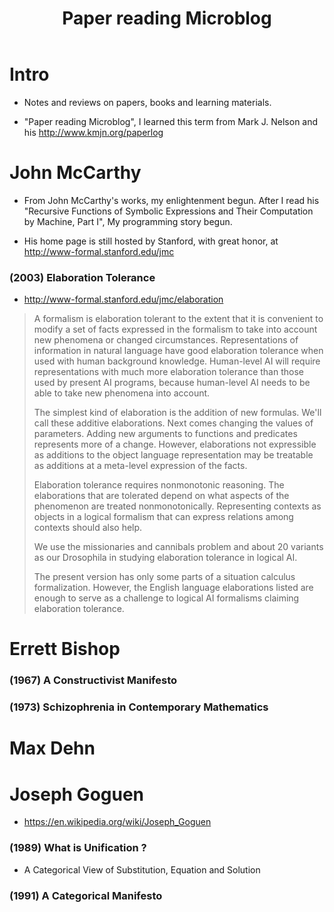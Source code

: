 #+html_head: <link rel="stylesheet" href="css/org-page.css"/>
#+title: Paper reading Microblog

* Intro

  - Notes and reviews on papers, books and learning materials.

  - "Paper reading Microblog", I learned this term
    from Mark J. Nelson and his http://www.kmjn.org/paperlog

* John McCarthy

  - From John McCarthy's works, my enlightenment begun.
    After I read his "Recursive Functions of Symbolic Expressions
    and Their Computation by Machine, Part I",
    My programming story begun.

  - His home page is still hosted by Stanford,
    with great honor, at http://www-formal.stanford.edu/jmc

*** (2003) Elaboration Tolerance

    - http://www-formal.stanford.edu/jmc/elaboration

    #+begin_quote
    A formalism is elaboration tolerant to the extent that
    it is convenient to modify a set of facts expressed in the formalism
    to take into account new phenomena or changed circumstances.
    Representations of information in natural language have good elaboration tolerance
    when used with human background knowledge.
    Human-level AI will require representations with much more elaboration tolerance
    than those used by present AI programs, because human-level AI
    needs to be able to take new phenomena into account.

    The simplest kind of elaboration is the addition of new formulas.
    We'll call these additive elaborations.
    Next comes changing the values of parameters.
    Adding new arguments to functions and predicates represents more of a change.
    However, elaborations not expressible as additions to the object language representation
    may be treatable as additions at a meta-level expression of the facts.

    Elaboration tolerance requires nonmonotonic reasoning.
    The elaborations that are tolerated depend on
    what aspects of the phenomenon are treated nonmonotonically.
    Representing contexts as objects in a logical formalism
    that can express relations among contexts should also help.

    We use the missionaries and cannibals problem
    and about 20 variants as our Drosophila
    in studying elaboration tolerance in logical AI.

    The present version has only some parts of a situation calculus formalization.
    However, the English language elaborations listed
    are enough to serve as a challenge to logical AI formalisms claiming elaboration tolerance.
    #+end_quote

* Errett Bishop

*** (1967) A Constructivist Manifesto

*** (1973) Schizophrenia in Contemporary Mathematics

* Max Dehn

* Joseph Goguen

  - https://en.wikipedia.org/wiki/Joseph_Goguen

*** ‎(1989) What is Unification ?

    - A Categorical View of Substitution, Equation and Solution

*** (1991) A Categorical Manifesto
